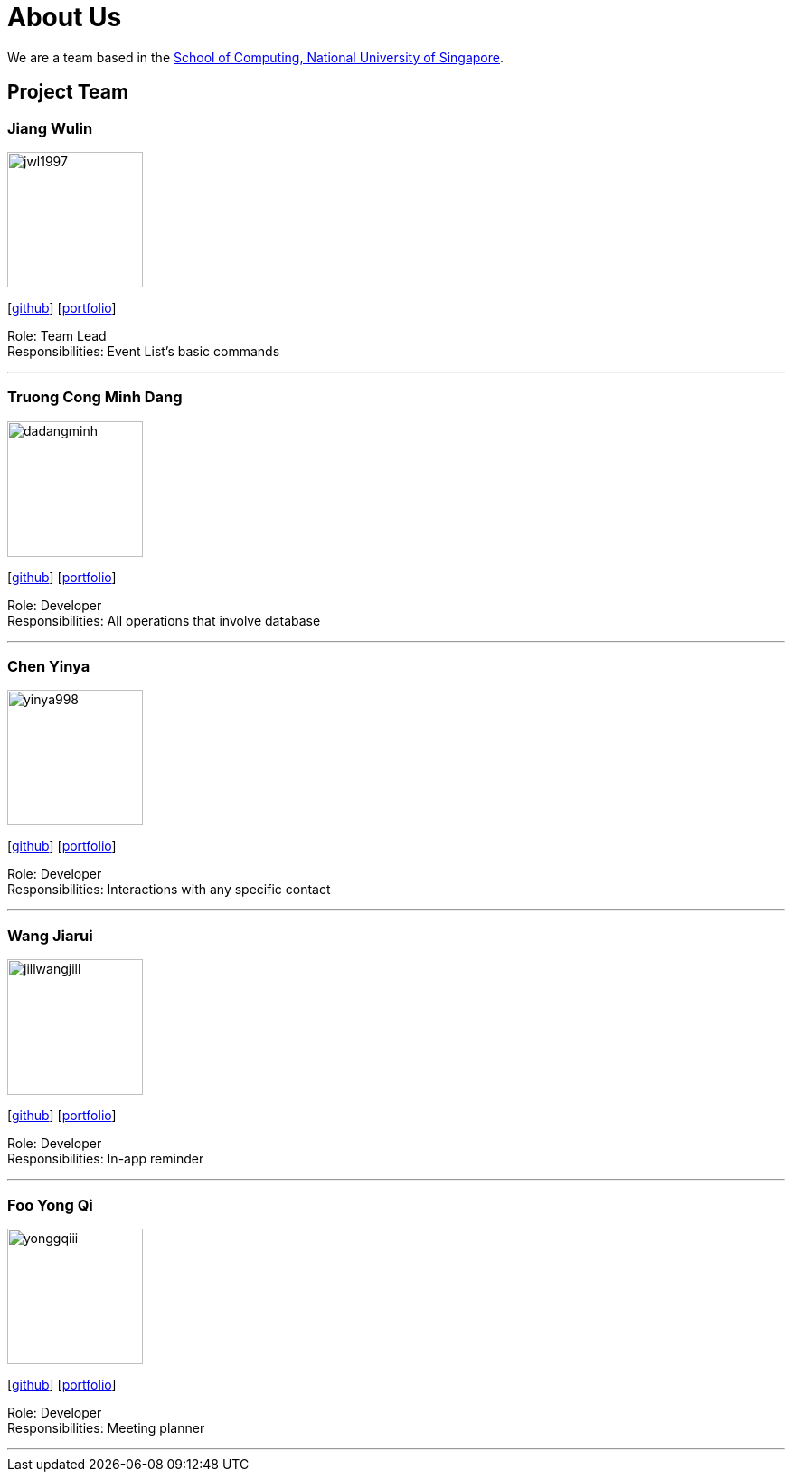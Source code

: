 = About Us
:site-section: AboutUs
:relfileprefix: team/
:imagesDir: images
:stylesDir: stylesheets

We are a team based in the http://www.comp.nus.edu.sg[School of Computing, National University of Singapore].

== Project Team

=== Jiang Wulin
image::jwl1997.png[width="150", align="left"]
{empty}[http://github.com/jwl1997[github]] [<<johndoe#, portfolio>>]

Role: Team Lead +
Responsibilities: Event List’s basic commands

'''

=== Truong Cong Minh Dang
image::dadangminh.png[width="150", align="left"]
{empty}[http://github.com/daDangminh[github]] [<<johndoe#, portfolio>>]

Role: Developer +
Responsibilities: All operations that involve database

'''

=== Chen Yinya
image::yinya998.png[width="150", align="left"]
{empty}[http://github.com/yinya998[github]] [<<johndoe#, portfolio>>]

Role: Developer +
Responsibilities: Interactions with any specific contact

'''

=== Wang Jiarui
image::jillwangjill.png[width="150", align="left"]
{empty}[http://github.com/JillWangJill[github]] [<<johndoe#, portfolio>>]

Role: Developer +
Responsibilities: In-app reminder

'''

=== Foo Yong Qi
image::yonggqiii.png[width="150", align="left"]
{empty}[http://github.com/yonggqiii[github]] [<<johndoe#, portfolio>>]

Role: Developer +
Responsibilities: Meeting planner

'''
